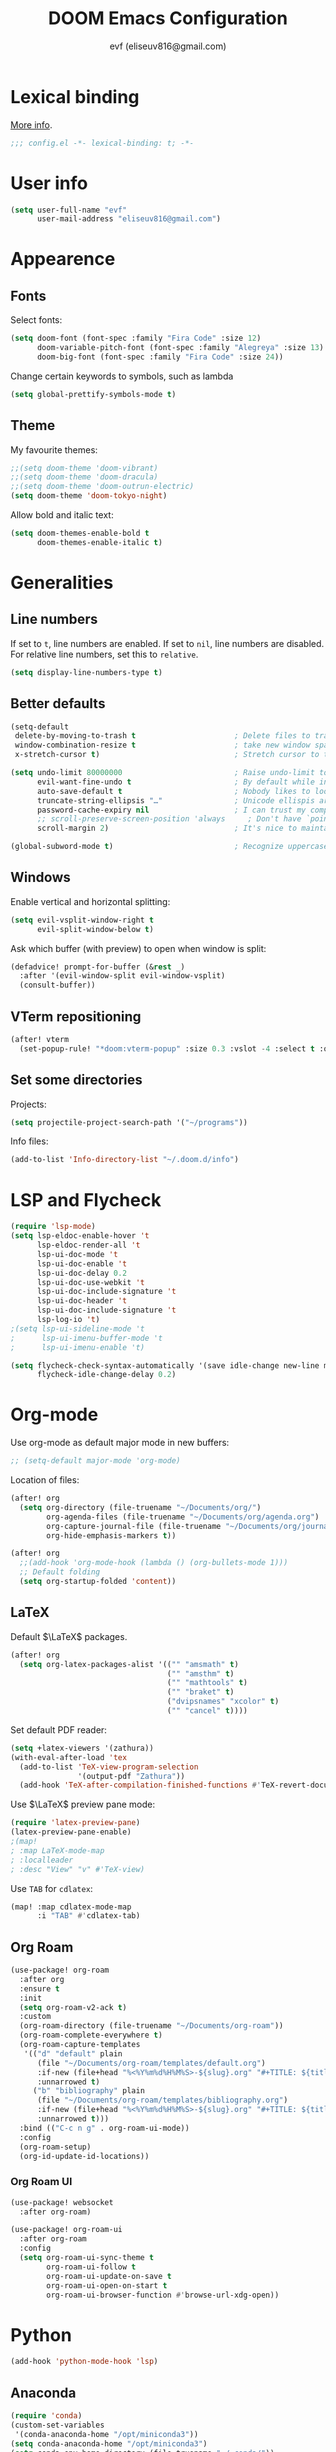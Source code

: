 #+title: DOOM Emacs Configuration
#+author: evf (eliseuv816@gmail.com)
#+property: header-args:emacs-lisp :tangle yes :cache yes :results silent :padline no

* Lexical binding

[[https://nullprogram.com/blog/2016/12/22/][More info]].

#+begin_src emacs-lisp :comments no
;;; config.el -*- lexical-binding: t; -*-
#+end_src


* User info

#+begin_src emacs-lisp
(setq user-full-name "evf"
      user-mail-address "eliseuv816@gmail.com")
#+end_src


* Appearence


** Fonts

Select fonts:

#+begin_src emacs-lisp
(setq doom-font (font-spec :family "Fira Code" :size 12)
      doom-variable-pitch-font (font-spec :family "Alegreya" :size 13)
      doom-big-font (font-spec :family "Fira Code" :size 24))
#+end_src

Change certain keywords to symbols, such as lambda

#+begin_src emacs-lisp
(setq global-prettify-symbols-mode t)
#+end_src


** Theme

My favourite themes:

#+begin_src emacs-lisp
;;(setq doom-theme 'doom-vibrant)
;;(setq doom-theme 'doom-dracula)
;;(setq doom-theme 'doom-outrun-electric)
(setq doom-theme 'doom-tokyo-night)
#+end_src

Allow bold and italic text:

#+begin_src emacs-lisp
(setq doom-themes-enable-bold t
      doom-themes-enable-italic t)
#+end_src


* Generalities


** Line numbers

If set to ~t~, line numbers are enabled.
If set to ~nil~, line numbers are disabled.
For relative line numbers, set this to ~relative~.

#+begin_src emacs-lisp
(setq display-line-numbers-type t)
#+end_src


** Better defaults

#+begin_src emacs-lisp
(setq-default
 delete-by-moving-to-trash t                      ; Delete files to trash
 window-combination-resize t                      ; take new window space from all other windows (not just current)
 x-stretch-cursor t)                              ; Stretch cursor to the glyph width

(setq undo-limit 80000000                         ; Raise undo-limit to 80Mb
      evil-want-fine-undo t                       ; By default while in insert all changes are one big blob. Be more granular
      auto-save-default t                         ; Nobody likes to loose work, I certainly don't
      truncate-string-ellipsis "…"                ; Unicode ellispis are nicer than "...", and also save /precious/ space
      password-cache-expiry nil                   ; I can trust my computers ... can't I?
      ;; scroll-preserve-screen-position 'always     ; Don't have `point' jump around
      scroll-margin 2)                            ; It's nice to maintain a little margin

(global-subword-mode t)                           ; Recognize uppercase letters as word boundaries (useful for CamelCase naming)
#+end_src


** Windows

Enable vertical and horizontal splitting:

#+begin_src emacs-lisp
(setq evil-vsplit-window-right t
      evil-split-window-below t)
#+end_src

Ask which buffer (with preview) to open when window is split:

#+begin_src emacs-lisp
(defadvice! prompt-for-buffer (&rest _)
  :after '(evil-window-split evil-window-vsplit)
  (consult-buffer))
#+end_src


** VTerm repositioning

#+begin_src emacs-lisp
(after! vterm
  (set-popup-rule! "*doom:vterm-popup" :size 0.3 :vslot -4 :select t :quit nil :ttl 0 :side 'right))
#+end_src


** Set some directories

Projects:

#+begin_src emacs-lisp
(setq projectile-project-search-path '("~/programs"))
#+end_src

Info files:

#+begin_src emacs-lisp
(add-to-list 'Info-directory-list "~/.doom.d/info")
#+end_src


* LSP and Flycheck

#+begin_src emacs-lisp
(require 'lsp-mode)
(setq lsp-eldoc-enable-hover 't
      lsp-eldoc-render-all 't
      lsp-ui-doc-mode 't
      lsp-ui-doc-enable 't
      lsp-ui-doc-delay 0.2
      lsp-ui-doc-use-webkit 't
      lsp-ui-doc-include-signature 't
      lsp-ui-doc-header 't
      lsp-ui-doc-include-signature 't
      lsp-log-io 't)
;(setq lsp-ui-sideline-mode 't
;      lsp-ui-imenu-buffer-mode 't
;      lsp-ui-imenu-enable 't)
#+end_src

#+begin_src emacs-lisp
(setq flycheck-check-syntax-automatically '(save idle-change new-line mode-enabled)
      flycheck-idle-change-delay 0.2)
#+end_src


* Org-mode

Use org-mode as default major mode in new buffers:

#+begin_src emacs-lisp
;; (setq-default major-mode 'org-mode)
#+end_src

Location of files:

#+begin_src emacs-lisp
(after! org
  (setq org-directory (file-truename "~/Documents/org/")
        org-agenda-files (file-truename "~/Documents/org/agenda.org")
        org-capture-journal-file (file-truename "~/Documents/org/journal.org")
        org-hide-emphasis-markers t))
#+end_src

#+begin_src emacs-lisp
(after! org
  ;;(add-hook 'org-mode-hook (lambda () (org-bullets-mode 1)))
  ;; Default folding
  (setq org-startup-folded 'content))
#+end_src


** LaTeX

Default $\LaTeX$ packages.

#+begin_src emacs-lisp
(after! org
  (setq org-latex-packages-alist '(("" "amsmath" t)
                                   ("" "amsthm" t)
                                   ("" "mathtools" t)
                                   ("" "braket" t)
                                   ("dvipsnames" "xcolor" t)
                                   ("" "cancel" t))))
#+end_src

Set default PDF reader:

#+begin_src emacs-lisp
(setq +latex-viewers '(zathura))
(with-eval-after-load 'tex
  (add-to-list 'TeX-view-program-selection
               '(output-pdf "Zathura"))
  (add-hook 'TeX-after-compilation-finished-functions #'TeX-revert-document-buffer))
#+end_src

Use $\LaTeX$ preview pane mode:

#+begin_src emacs-lisp
(require 'latex-preview-pane)
(latex-preview-pane-enable)
;(map!
; :map LaTeX-mode-map
; :localleader
; :desc "View" "v" #'TeX-view)
#+end_src

Use ~TAB~ for ~cdlatex~:

#+begin_src emacs-lisp
(map! :map cdlatex-mode-map
      :i "TAB" #'cdlatex-tab)
#+end_src


** Org Roam

#+begin_src emacs-lisp
(use-package! org-roam
  :after org
  :ensure t
  :init
  (setq org-roam-v2-ack t)
  :custom
  (org-roam-directory (file-truename "~/Documents/org-roam"))
  (org-roam-complete-everywhere t)
  (org-roam-capture-templates
   '(("d" "default" plain
      (file "~/Documents/org-roam/templates/default.org")
      :if-new (file+head "%<%Y%m%d%H%M%S>-${slug}.org" "#+TITLE: ${title}\n#+DATE: %U\n#+FILETAGS: \n\n")
      :unnarrowed t)
     ("b" "bibliography" plain
      (file "~/Documents/org-roam/templates/bibliography.org")
      :if-new (file+head "%<%Y%m%d%H%M%S>-${slug}.org" "#+TITLE: ${title}\n#+DATE: %U\n#+FILETAGS: biblio\n\n")
      :unnarrowed t)))
  :bind (("C-c n g" . org-roam-ui-mode))
  :config
  (org-roam-setup)
  (org-id-update-id-locations))
#+end_src


*** Org Roam UI

#+begin_src emacs-lisp
(use-package! websocket
  :after org-roam)

(use-package! org-roam-ui
  :after org-roam
  :config
  (setq org-roam-ui-sync-theme t
        org-roam-ui-follow t
        org-roam-ui-update-on-save t
        org-roam-ui-open-on-start t
        org-roam-ui-browser-function #'browse-url-xdg-open))
#+end_src


* Python

#+begin_src emacs-lisp
(add-hook 'python-mode-hook 'lsp)
#+end_src


** Anaconda

#+begin_src emacs-lisp
(require 'conda)
(custom-set-variables
 '(conda-anaconda-home "/opt/miniconda3"))
(setq conda-anaconda-home "/opt/miniconda3")
(setq conda-env-home-directory (file-truename "~/.conda/"))
(add-hook 'conda-postactivate-hook 'python-mode)
#+end_src


* Julia

Do not use built-in package:

#+begin_src emacs-lisp
(setq lsp-julia-package-dir nil)
#+end_src

Select Julia environment:

#+begin_src emacs-lisp
(setq lsp-julia-default-environment "~/.julia/environments/v1.7")
#+end_src


** Julia REPL

#+begin_src emacs-lisp
(after! julia-repl
  ;; Use vterm
  (julia-repl-set-terminal-backend 'vterm)
  ;; Open REPL at the right side
  (set-popup-rule! "*julia:\*" :side 'right :size 0.3 :ttl 0 :quit nil :select nil)
  ;; Set environment variables
  (setenv "JULIA_NUM_THREADS" "15"))
#+end_src
